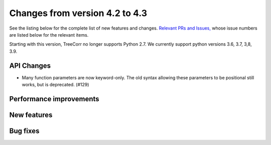 Changes from version 4.2 to 4.3
===============================

See the listing below for the complete list of new features and changes.
`Relevant PRs and Issues,
<https://github.com/rmjarvis/TreeCorr/issues?q=milestone%3A%22Version+4.3%22+is%3Aclosed>`_
whose issue numbers are listed below for the relevant items.

Starting with this version, TreeCorr no longer supports Python 2.7.
We currently support python versions 3.6, 3.7, 3,8, 3.9.


API Changes
-----------

- Many function parameters are now keyword-only.  The old syntax allowing these parameters
  to be positional still works, but is deprecated. (#129)


Performance improvements
------------------------


New features
------------


Bug fixes
---------

